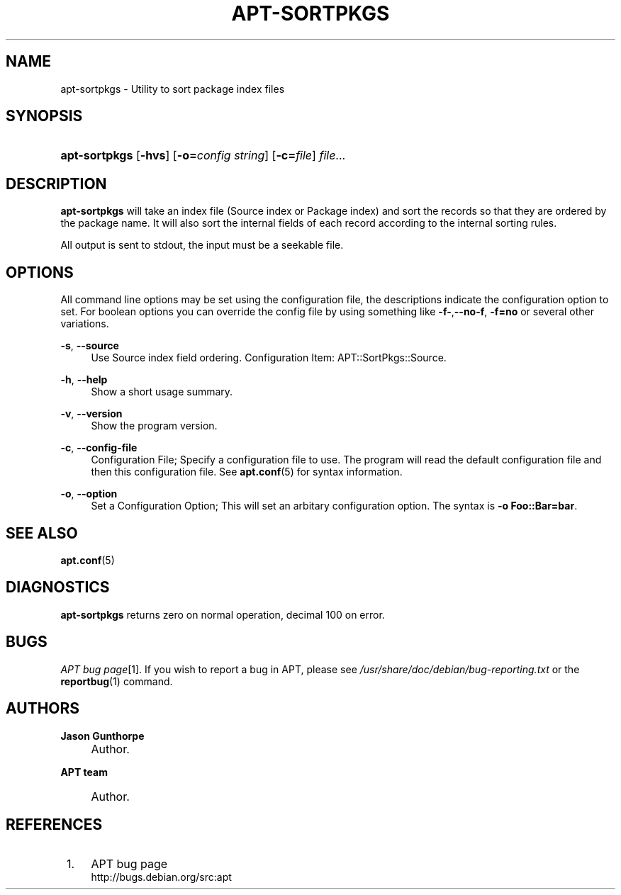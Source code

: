 .\"     Title: apt-sortpkgs
.\"    Author: Jason Gunthorpe
.\" Generator: DocBook XSL Stylesheets v1.72.0 <http://docbook.sf.net/>
.\"      Date: 29 February 2004
.\"    Manual: 
.\"    Source: Linux
.\"
.TH "APT\-SORTPKGS" "1" "29 February 2004" "Linux" ""
.\" disable hyphenation
.nh
.\" disable justification (adjust text to left margin only)
.ad l
.SH "NAME"
apt\-sortpkgs \- Utility to sort package index files
.SH "SYNOPSIS"
.HP 13
\fBapt\-sortpkgs\fR [\fB\-hvs\fR] [\fB\-o=\fR\fB\fIconfig\ string\fR\fR] [\fB\-c=\fR\fB\fIfile\fR\fR] \fIfile\fR...
.SH "DESCRIPTION"
.PP
\fBapt\-sortpkgs\fR
will take an index file (Source index or Package index) and sort the records so that they are ordered by the package name. It will also sort the internal fields of each record according to the internal sorting rules.
.PP
All output is sent to stdout, the input must be a seekable file.
.SH "OPTIONS"
.PP
All command line options may be set using the configuration file, the descriptions indicate the configuration option to set. For boolean options you can override the config file by using something like
\fB\-f\-\fR,\fB\-\-no\-f\fR,
\fB\-f=no\fR
or several other variations.
.PP
\fB\-s\fR, \fB\-\-source\fR
.RS 4
Use Source index field ordering. Configuration Item:
APT::SortPkgs::Source.
.RE
.PP
\fB\-h\fR, \fB\-\-help\fR
.RS 4
Show a short usage summary.
.RE
.PP
\fB\-v\fR, \fB\-\-version\fR
.RS 4
Show the program version.
.RE
.PP
\fB\-c\fR, \fB\-\-config\-file\fR
.RS 4
Configuration File; Specify a configuration file to use. The program will read the default configuration file and then this configuration file. See
\fBapt.conf\fR(5)
for syntax information.
.RE
.PP
\fB\-o\fR, \fB\-\-option\fR
.RS 4
Set a Configuration Option; This will set an arbitary configuration option. The syntax is
\fB\-o Foo::Bar=bar\fR.
.RE
.SH "SEE ALSO"
.PP
\fBapt.conf\fR(5)
.SH "DIAGNOSTICS"
.PP
\fBapt\-sortpkgs\fR
returns zero on normal operation, decimal 100 on error.
.SH "BUGS"
.PP
\fIAPT bug page\fR\&[1]. If you wish to report a bug in APT, please see
\fI/usr/share/doc/debian/bug\-reporting.txt\fR
or the
\fBreportbug\fR(1)
command.
.SH "AUTHORS"
.PP
\fBJason Gunthorpe\fR
.sp -1n
.IP "" 4
Author.
.PP
\fBAPT team\fR
.sp -1n
.IP "" 4
Author.
.SH "REFERENCES"
.IP " 1." 4
APT bug page
.RS 4
\%http://bugs.debian.org/src:apt
.RE
